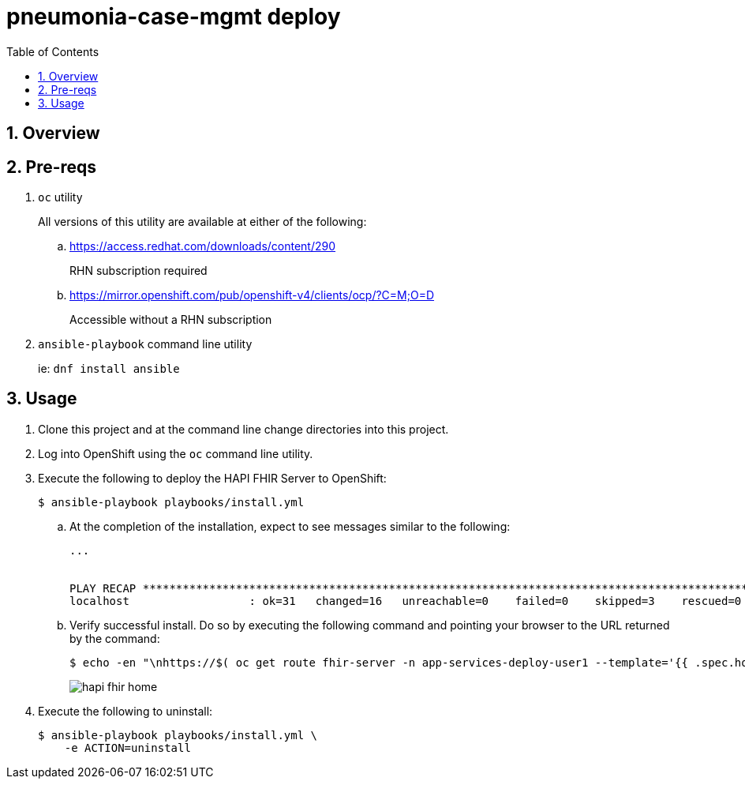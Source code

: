 :scrollbar:
:data-uri:
:toc2:
:linkattrs:

= pneumonia-case-mgmt deploy
:numbered:

== Overview

== Pre-reqs 

. `oc` utility
+
All versions of this utility are available at either of the following:

.. https://access.redhat.com/downloads/content/290
+
RHN subscription required
.. https://mirror.openshift.com/pub/openshift-v4/clients/ocp/?C=M;O=D
+
Accessible without a RHN subscription
. `ansible-playbook` command line utility
+
ie: `dnf install ansible`

== Usage

. Clone this project and at the command line change directories into this project. 

. Log into OpenShift using the `oc` command line utility.

. Execute the following to deploy the HAPI FHIR Server to OpenShift: 
+
-----
$ ansible-playbook playbooks/install.yml
-----

.. At the completion of the installation, expect to see messages similar to the following:
+
-----
...


PLAY RECAP *******************************************************************************************************************************************************************************************************
localhost                  : ok=31   changed=16   unreachable=0    failed=0    skipped=3    rescued=0    ignored=0 
-----

.. Verify successful install. Do so by executing the following command and pointing your browser to the URL returned by the command: 
+
-----
$ echo -en "\nhttps://$( oc get route fhir-server -n app-services-deploy-user1 --template='{{ .spec.host }}' )\n"
----- 
+
image::docs/images/hapi_fhir_home.png[]

. Execute the following to uninstall:
+
-----
$ ansible-playbook playbooks/install.yml \
    -e ACTION=uninstall
-----
